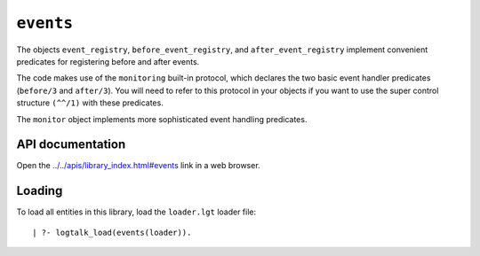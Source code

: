 .. _library_events:

``events``
==========

The objects ``event_registry``, ``before_event_registry``, and
``after_event_registry`` implement convenient predicates for registering
before and after events.

The code makes use of the ``monitoring`` built-in protocol, which
declares the two basic event handler predicates (``before/3`` and
``after/3``). You will need to refer to this protocol in your objects if
you want to use the super control structure ``(^^/1)`` with these
predicates.

The ``monitor`` object implements more sophisticated event handling
predicates.

API documentation
-----------------

Open the
`../../apis/library_index.html#events <../../apis/library_index.html#events>`__
link in a web browser.

Loading
-------

To load all entities in this library, load the ``loader.lgt`` loader
file:

::

   | ?- logtalk_load(events(loader)).
